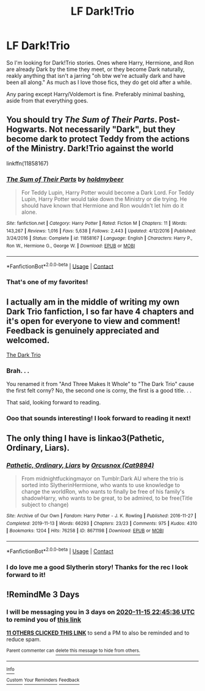 #+TITLE: LF Dark!Trio

* LF Dark!Trio
:PROPERTIES:
:Author: MeraHunt
:Score: 81
:DateUnix: 1605210240.0
:DateShort: 2020-Nov-12
:FlairText: Request
:END:
So I'm looking for Dark!Trio stories. Ones where Harry, Hermione, and Ron are already Dark by the time they meet, or they become Dark naturally, reakly anything that isn't a jarring "oh btw we're actually dark and have been all along." As much as I love those fics, they do get old after a while.

Any paring except Harry/Voldemort is fine. Preferably minimal bashing, aside from that everything goes.


** You should try /The Sum of Their Parts/. Post-Hogwarts. Not necessarily "Dark", but they become dark to protect Teddy from the actions of the Ministry. Dark!Trio against the world

linkffn(11858167)
:PROPERTIES:
:Author: viceroypenguin
:Score: 28
:DateUnix: 1605224196.0
:DateShort: 2020-Nov-13
:END:

*** [[https://www.fanfiction.net/s/11858167/1/][*/The Sum of Their Parts/*]] by [[https://www.fanfiction.net/u/7396284/holdmybeer][/holdmybeer/]]

#+begin_quote
  For Teddy Lupin, Harry Potter would become a Dark Lord. For Teddy Lupin, Harry Potter would take down the Ministry or die trying. He should have known that Hermione and Ron wouldn't let him do it alone.
#+end_quote

^{/Site/:} ^{fanfiction.net} ^{*|*} ^{/Category/:} ^{Harry} ^{Potter} ^{*|*} ^{/Rated/:} ^{Fiction} ^{M} ^{*|*} ^{/Chapters/:} ^{11} ^{*|*} ^{/Words/:} ^{143,267} ^{*|*} ^{/Reviews/:} ^{1,016} ^{*|*} ^{/Favs/:} ^{5,638} ^{*|*} ^{/Follows/:} ^{2,443} ^{*|*} ^{/Updated/:} ^{4/12/2016} ^{*|*} ^{/Published/:} ^{3/24/2016} ^{*|*} ^{/Status/:} ^{Complete} ^{*|*} ^{/id/:} ^{11858167} ^{*|*} ^{/Language/:} ^{English} ^{*|*} ^{/Characters/:} ^{Harry} ^{P.,} ^{Ron} ^{W.,} ^{Hermione} ^{G.,} ^{George} ^{W.} ^{*|*} ^{/Download/:} ^{[[http://www.ff2ebook.com/old/ffn-bot/index.php?id=11858167&source=ff&filetype=epub][EPUB]]} ^{or} ^{[[http://www.ff2ebook.com/old/ffn-bot/index.php?id=11858167&source=ff&filetype=mobi][MOBI]]}

--------------

*FanfictionBot*^{2.0.0-beta} | [[https://github.com/FanfictionBot/reddit-ffn-bot/wiki/Usage][Usage]] | [[https://www.reddit.com/message/compose?to=tusing][Contact]]
:PROPERTIES:
:Author: FanfictionBot
:Score: 9
:DateUnix: 1605224213.0
:DateShort: 2020-Nov-13
:END:


*** That's one of my favorites!
:PROPERTIES:
:Author: MeraHunt
:Score: 8
:DateUnix: 1605224338.0
:DateShort: 2020-Nov-13
:END:


** I actually am in the middle of writing my own Dark Trio fanfiction, I so far have 4 chapters and it's open for everyone to view and comment! Feedback is genuinely appreciated and welcomed.

[[https://archiveofourown.org/works/24148282/chapters/58147120][The Dark Trio]]
:PROPERTIES:
:Author: Bookwormread1
:Score: 10
:DateUnix: 1605224854.0
:DateShort: 2020-Nov-13
:END:

*** Brah. . .

You renamed it from "And Three Makes It Whole" to "The Dark Trio" cause the first felt corny? No, the second one is corny, the first is a good title. . .

That said, looking forward to reading.
:PROPERTIES:
:Author: Squishysib
:Score: 11
:DateUnix: 1605245981.0
:DateShort: 2020-Nov-13
:END:


*** Ooo that sounds interesting! I look forward to reading it next!
:PROPERTIES:
:Author: MeraHunt
:Score: 1
:DateUnix: 1605239162.0
:DateShort: 2020-Nov-13
:END:


** The only thing I have is linkao3(Pathetic, Ordinary, Liars).
:PROPERTIES:
:Author: CyberWolfWrites
:Score: 2
:DateUnix: 1605232746.0
:DateShort: 2020-Nov-13
:END:

*** [[https://archiveofourown.org/works/8671198][*/Pathetic, Ordinary, Liars/*]] by [[https://www.archiveofourown.org/users/Cat9894/pseuds/Orcusnox][/Orcusnox (Cat9894)/]]

#+begin_quote
  From midnightfuckingmayor on Tumblr:Dark AU where the trio is sorted into SlytherinHermione, who wants to use knowledge to change the worldRon, who wants to finally be free of his family's shadowHarry, who wants to be great, to be admired, to be free(Title subject to change)
#+end_quote

^{/Site/:} ^{Archive} ^{of} ^{Our} ^{Own} ^{*|*} ^{/Fandom/:} ^{Harry} ^{Potter} ^{-} ^{J.} ^{K.} ^{Rowling} ^{*|*} ^{/Published/:} ^{2016-11-27} ^{*|*} ^{/Completed/:} ^{2019-11-13} ^{*|*} ^{/Words/:} ^{66293} ^{*|*} ^{/Chapters/:} ^{23/23} ^{*|*} ^{/Comments/:} ^{975} ^{*|*} ^{/Kudos/:} ^{4310} ^{*|*} ^{/Bookmarks/:} ^{1204} ^{*|*} ^{/Hits/:} ^{76258} ^{*|*} ^{/ID/:} ^{8671198} ^{*|*} ^{/Download/:} ^{[[https://archiveofourown.org/downloads/8671198/Pathetic%20Ordinary%20Liars.epub?updated_at=1605180584][EPUB]]} ^{or} ^{[[https://archiveofourown.org/downloads/8671198/Pathetic%20Ordinary%20Liars.mobi?updated_at=1605180584][MOBI]]}

--------------

*FanfictionBot*^{2.0.0-beta} | [[https://github.com/FanfictionBot/reddit-ffn-bot/wiki/Usage][Usage]] | [[https://www.reddit.com/message/compose?to=tusing][Contact]]
:PROPERTIES:
:Author: FanfictionBot
:Score: 6
:DateUnix: 1605232769.0
:DateShort: 2020-Nov-13
:END:


*** I do love me a good Slytherin story! Thanks for the rec I look forward to it!
:PROPERTIES:
:Author: MeraHunt
:Score: 3
:DateUnix: 1605239621.0
:DateShort: 2020-Nov-13
:END:


** !RemindMe 3 Days
:PROPERTIES:
:Author: mastercheeif
:Score: 1
:DateUnix: 1605221136.0
:DateShort: 2020-Nov-13
:END:

*** I will be messaging you in 3 days on [[http://www.wolframalpha.com/input/?i=2020-11-15%2022:45:36%20UTC%20To%20Local%20Time][*2020-11-15 22:45:36 UTC*]] to remind you of [[https://np.reddit.com/r/HPfanfiction/comments/jt1lwo/lf_darktrio/gc3gbpb/?context=3][*this link*]]

[[https://np.reddit.com/message/compose/?to=RemindMeBot&subject=Reminder&message=%5Bhttps%3A%2F%2Fwww.reddit.com%2Fr%2FHPfanfiction%2Fcomments%2Fjt1lwo%2Flf_darktrio%2Fgc3gbpb%2F%5D%0A%0ARemindMe%21%202020-11-15%2022%3A45%3A36%20UTC][*11 OTHERS CLICKED THIS LINK*]] to send a PM to also be reminded and to reduce spam.

^{Parent commenter can} [[https://np.reddit.com/message/compose/?to=RemindMeBot&subject=Delete%20Comment&message=Delete%21%20jt1lwo][^{delete this message to hide from others.}]]

--------------

[[https://np.reddit.com/r/RemindMeBot/comments/e1bko7/remindmebot_info_v21/][^{Info}]]

[[https://np.reddit.com/message/compose/?to=RemindMeBot&subject=Reminder&message=%5BLink%20or%20message%20inside%20square%20brackets%5D%0A%0ARemindMe%21%20Time%20period%20here][^{Custom}]]
[[https://np.reddit.com/message/compose/?to=RemindMeBot&subject=List%20Of%20Reminders&message=MyReminders%21][^{Your Reminders}]]
[[https://np.reddit.com/message/compose/?to=Watchful1&subject=RemindMeBot%20Feedback][^{Feedback}]]
:PROPERTIES:
:Author: RemindMeBot
:Score: 1
:DateUnix: 1605221177.0
:DateShort: 2020-Nov-13
:END:
